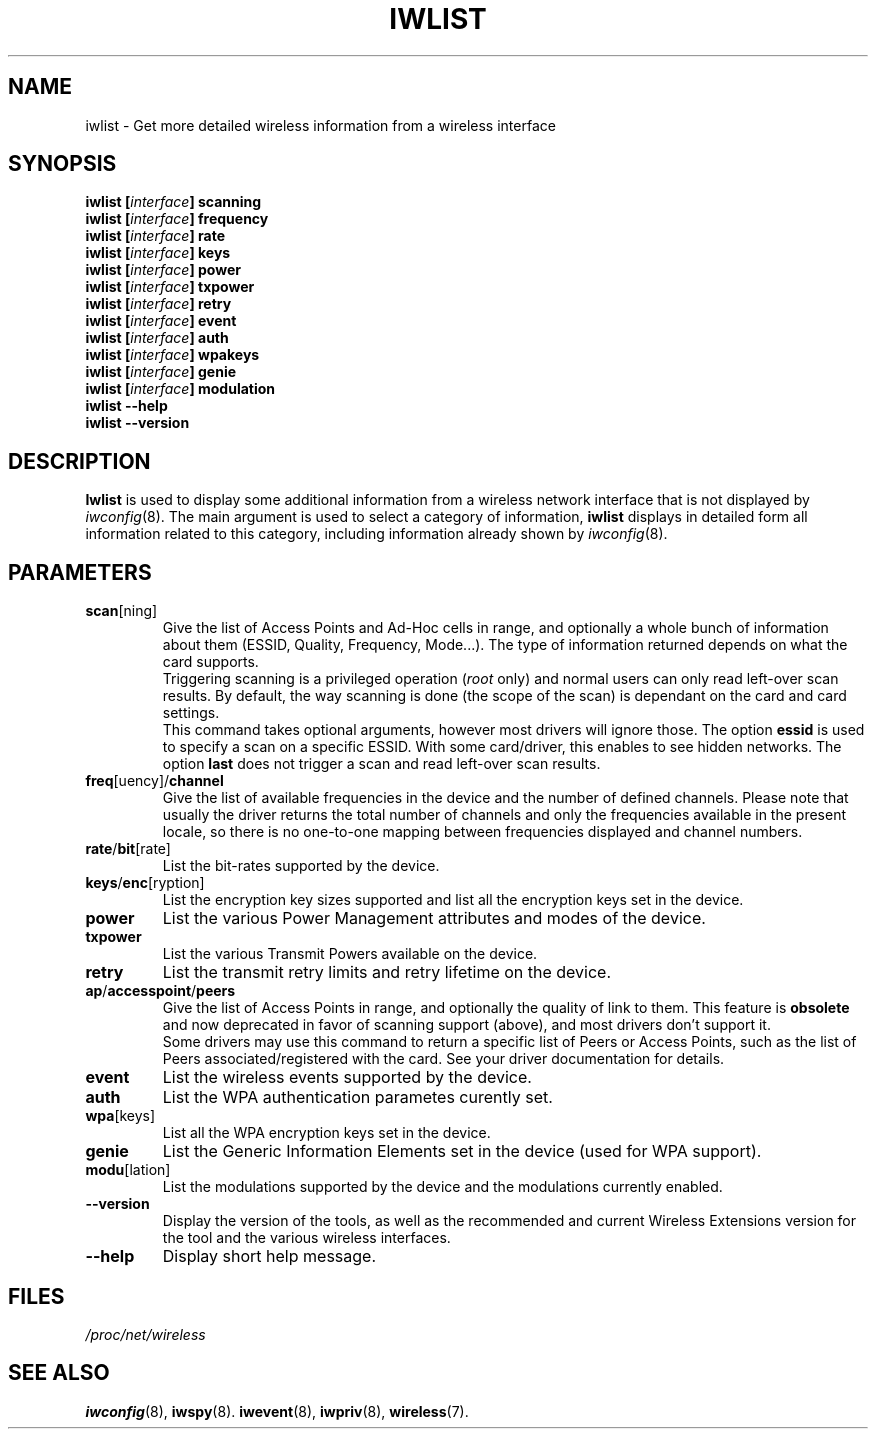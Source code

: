 .\" Jean II - HPLB - 96
.\" iwlist.8
.\"
.TH IWLIST 8 "13 April 2006" "wireless-tools" "Linux Programmer's Manual"
.\"
.\" NAME part
.\"
.SH NAME
iwlist \- Get more detailed wireless information from a wireless interface
.\"
.\" SYNOPSIS part
.\"
.SH SYNOPSIS
.BI "iwlist [" interface "] scanning"
.br
.BI "iwlist [" interface "] frequency"
.br
.BI "iwlist [" interface "] rate"
.br
.BI "iwlist [" interface "] keys"
.br
.BI "iwlist [" interface "] power"
.br
.BI "iwlist [" interface "] txpower"
.br
.BI "iwlist [" interface "] retry"
.br
.BI "iwlist [" interface "] event"
.br
.BI "iwlist [" interface "] auth"
.br
.BI "iwlist [" interface "] wpakeys"
.br
.BI "iwlist [" interface "] genie"
.br
.BI "iwlist [" interface "] modulation"
.br
.BI "iwlist --help"
.br
.BI "iwlist --version"
.\"
.\" DESCRIPTION part
.\"
.SH DESCRIPTION
.B Iwlist
is used to display some additional information from a wireless network
interface that is not displayed by
.IR iwconfig (8).
The main argument is used
to select a category of information,
.B iwlist
displays in detailed form all information related to this category,
including information already shown by
.IR iwconfig (8).
.\"
.\" PARAMETER part
.\"
.SH PARAMETERS
.TP
.BR scan [ning]
Give the list of Access Points and Ad-Hoc cells in range, and
optionally a whole bunch of information about them (ESSID, Quality,
Frequency, Mode...). The type of information returned depends on what
the card supports.
.br
Triggering scanning is a privileged operation
.RI ( root
only) and normal users can only read left-over scan results. By
default, the way scanning is done (the scope of the scan) is dependant
on the card and card settings.
.br
This command takes optional arguments, however most drivers will ignore
those. The option
.B essid
is used to specify a scan on a specific ESSID. With some card/driver,
this enables to see hidden networks. The option
.B last
does not trigger a scan and read left-over scan results.
.TP
.BR freq [uency]/ channel
Give the list of available frequencies in the device and the number of
defined channels. Please note that usually the driver returns the
total number of channels and only the frequencies available in the
present locale, so there is no one-to-one mapping between frequencies
displayed and channel numbers.
.TP
.BR rate / bit [rate]
List the bit-rates supported by the device.
.TP
.BR keys / enc [ryption]
List the encryption key sizes supported and list all the encryption
keys set in the device.
.TP
.B power
List the various Power Management attributes and modes of the device.
.TP
.B txpower
List the various Transmit Powers available on the device.
.TP
.B retry
List the transmit retry limits and retry lifetime on the device.
.TP
.BR ap / accesspoint / peers
Give the list of Access Points in range, and optionally the quality of
link to them. This feature is
.B obsolete
and now deprecated in favor of scanning support (above), and most
drivers don't support it.
.br
Some drivers may use this command to return a specific list of Peers
or Access Points, such as the list of Peers associated/registered with
the card. See your driver documentation for details.
.TP
.B event
List the wireless events supported by the device.
.TP
.B auth
List the WPA authentication parametes curently set.
.TP
.BR wpa [keys]
List all the WPA encryption keys set in the device.
.TP
.B genie
List the Generic Information Elements set in the device (used for WPA
support).
.TP
.BR modu [lation]
List the modulations supported by the device and the modulations
currently enabled.
.TP
.B --version
Display the version of the tools, as well as the recommended and
current Wireless Extensions version for the tool and the various
wireless interfaces.
.TP
.B --help
Display short help message.
.\"
.\" FILES part
.\"
.SH FILES
.I /proc/net/wireless
.\"
.\" SEE ALSO part
.\"
.SH SEE ALSO
.BR iwconfig (8),
.BR iwspy (8).
.BR iwevent (8),
.BR iwpriv (8),
.BR wireless (7).

